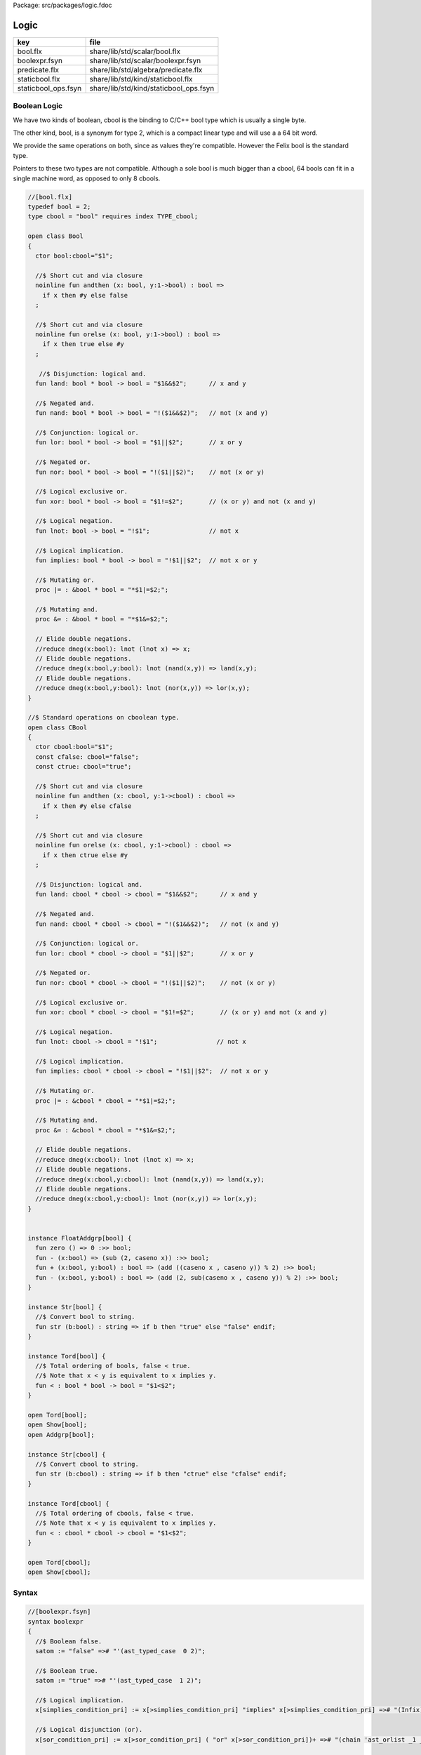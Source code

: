 Package: src/packages/logic.fdoc


=====
Logic
=====

=================== ======================================
key                 file                                   
=================== ======================================
bool.flx            share/lib/std/scalar/bool.flx          
boolexpr.fsyn       share/lib/std/scalar/boolexpr.fsyn     
predicate.flx       share/lib/std/algebra/predicate.flx    
staticbool.flx      share/lib/std/kind/staticbool.flx      
staticbool_ops.fsyn share/lib/std/kind/staticbool_ops.fsyn 
=================== ======================================


Boolean Logic
=============


We have two kinds of boolean, cbool is the binding to C/C++
bool type which is usually a single byte.

The other kind, bool, is a synonym for type 2, which is
a compact linear type and will use a a 64 bit word.

We provide the same operations on both, since as values
they're compatible. However the Felix bool is the standard
type.

Pointers to these two types are not compatible.
Although a sole bool is much bigger than a cbool,
64 bools can fit in a single machine word, as opposed
to only 8 cbools.



.. index:: Bool(class)
.. index:: bool(ctor)
.. index:: land(fun)
.. index:: nand(fun)
.. index:: lor(fun)
.. index:: nor(fun)
.. index:: xor(fun)
.. index:: lnot(fun)
.. index:: implies(fun)
.. index:: CBool(class)
.. index:: cbool(ctor)
.. index:: cfalse(const)
.. index:: ctrue(const)
.. index:: land(fun)
.. index:: nand(fun)
.. index:: lor(fun)
.. index:: nor(fun)
.. index:: xor(fun)
.. index:: lnot(fun)
.. index:: implies(fun)
.. index:: zero(fun)
.. index:: str(fun)
.. index:: str(fun)
.. code-block:: felix

  //[bool.flx]
  typedef bool = 2;
  type cbool = "bool" requires index TYPE_cbool; 
  
  open class Bool
  {
    ctor bool:cbool="$1";
  
    //$ Short cut and via closure
    noinline fun andthen (x: bool, y:1->bool) : bool => 
      if x then #y else false
    ;
   
    //$ Short cut and via closure
    noinline fun orelse (x: bool, y:1->bool) : bool => 
      if x then true else #y
    ;
  
     //$ Disjunction: logical and.
    fun land: bool * bool -> bool = "$1&&$2";      // x and y
  
    //$ Negated and.
    fun nand: bool * bool -> bool = "!($1&&$2)";   // not (x and y)
  
    //$ Conjunction: logical or.
    fun lor: bool * bool -> bool = "$1||$2";       // x or y
  
    //$ Negated or.
    fun nor: bool * bool -> bool = "!($1||$2)";    // not (x or y)
  
    //$ Logical exclusive or.
    fun xor: bool * bool -> bool = "$1!=$2";       // (x or y) and not (x and y)
  
    //$ Logical negation.
    fun lnot: bool -> bool = "!$1";                // not x
  
    //$ Logical implication.
    fun implies: bool * bool -> bool = "!$1||$2";  // not x or y
  
    //$ Mutating or.
    proc |= : &bool * bool = "*$1|=$2;";  
  
    //$ Mutating and.
    proc &= : &bool * bool = "*$1&=$2;";  
  
    // Elide double negations.
    //reduce dneg(x:bool): lnot (lnot x) => x;       
    // Elide double negations.
    //reduce dneg(x:bool,y:bool): lnot (nand(x,y)) => land(x,y); 
    // Elide double negations.
    //reduce dneg(x:bool,y:bool): lnot (nor(x,y)) => lor(x,y);
  }
  
  //$ Standard operations on cboolean type.
  open class CBool
  {
    ctor cbool:bool="$1";
    const cfalse: cbool="false";
    const ctrue: cbool="true";
  
    //$ Short cut and via closure
    noinline fun andthen (x: cbool, y:1->cbool) : cbool => 
      if x then #y else cfalse
    ;
  
    //$ Short cut and via closure
    noinline fun orelse (x: cbool, y:1->cbool) : cbool => 
      if x then ctrue else #y
    ;
   
    //$ Disjunction: logical and.
    fun land: cbool * cbool -> cbool = "$1&&$2";      // x and y
  
    //$ Negated and.
    fun nand: cbool * cbool -> cbool = "!($1&&$2)";   // not (x and y)
  
    //$ Conjunction: logical or.
    fun lor: cbool * cbool -> cbool = "$1||$2";       // x or y
  
    //$ Negated or.
    fun nor: cbool * cbool -> cbool = "!($1||$2)";    // not (x or y)
  
    //$ Logical exclusive or.
    fun xor: cbool * cbool -> cbool = "$1!=$2";       // (x or y) and not (x and y)
  
    //$ Logical negation.
    fun lnot: cbool -> cbool = "!$1";                // not x
  
    //$ Logical implication.
    fun implies: cbool * cbool -> cbool = "!$1||$2";  // not x or y
  
    //$ Mutating or.
    proc |= : &cbool * cbool = "*$1|=$2;";  
  
    //$ Mutating and.
    proc &= : &cbool * cbool = "*$1&=$2;";  
  
    // Elide double negations.
    //reduce dneg(x:cbool): lnot (lnot x) => x;       
    // Elide double negations.
    //reduce dneg(x:cbool,y:cbool): lnot (nand(x,y)) => land(x,y); 
    // Elide double negations.
    //reduce dneg(x:cbool,y:cbool): lnot (nor(x,y)) => lor(x,y);
  }
  
  
  instance FloatAddgrp[bool] {
    fun zero () => 0 :>> bool;
    fun - (x:bool) => (sub (2, caseno x)) :>> bool;
    fun + (x:bool, y:bool) : bool => (add ((caseno x , caseno y)) % 2) :>> bool;
    fun - (x:bool, y:bool) : bool => (add (2, sub(caseno x , caseno y)) % 2) :>> bool;
  }
  
  instance Str[bool] {
    //$ Convert bool to string.
    fun str (b:bool) : string => if b then "true" else "false" endif;
  }
  
  instance Tord[bool] {
    //$ Total ordering of bools, false < true.
    //$ Note that x < y is equivalent to x implies y.
    fun < : bool * bool -> bool = "$1<$2";
  }
  
  open Tord[bool];
  open Show[bool];
  open Addgrp[bool];
  
  instance Str[cbool] {
    //$ Convert cbool to string.
    fun str (b:cbool) : string => if b then "ctrue" else "cfalse" endif;
  }
  
  instance Tord[cbool] {
    //$ Total ordering of cbools, false < true.
    //$ Note that x < y is equivalent to x implies y.
    fun < : cbool * cbool -> cbool = "$1<$2";
  }
  
  open Tord[cbool];
  open Show[cbool];
  
Syntax
======



.. code-block:: felix

  //[boolexpr.fsyn]
  syntax boolexpr
  {
    //$ Boolean false.
    satom := "false" =># "'(ast_typed_case  0 2)";
  
    //$ Boolean true.
    satom := "true" =># "'(ast_typed_case  1 2)";
  
    //$ Logical implication.
    x[simplies_condition_pri] := x[>simplies_condition_pri] "implies" x[>simplies_condition_pri] =># "(Infix)";
  
    //$ Logical disjunction (or).
    x[sor_condition_pri] := x[>sor_condition_pri] ( "or" x[>sor_condition_pri])+ =># "(chain 'ast_orlist _1 _2)" note "lor";
  
    //$ Logical conjunction (and).
    x[sand_condition_pri] := x[>sand_condition_pri] ( "and" x[>sand_condition_pri])+ =># "(chain 'ast_andlist _1 _2)" note "land";
  
    //$ Logical negation (not).
    x[snot_condition_pri] := "not" x[snot_condition_pri]  =># "`(ast_not ,_sr ,_2)";
  
    x[scomparison_pri]:= x[>scomparison_pri] "\not" cmp x[>scomparison_pri] =># "`(ast_not ,_sr (ast_apply ,_sr (,_3 (,_1 ,_4))))";
  
    // tex logic operators
    x[stex_implies_condition_pri] := x[>stex_implies_condition_pri]  "\implies" x[>stex_implies_condition_pri] =># "(infix 'implies)";
    x[stex_or_condition_pri] := x[>stex_or_condition_pri] ( "\lor" x[>stex_or_condition_pri])+ =># "(chain 'ast_orlist _1 _2)" note "lor";
    x[stex_and_condition_pri] := x[>stex_and_condition_pri] ( "\land" x[>stex_and_condition_pri])+ =># "(chain 'ast_andlist _1 _2)" note "land";
    x[stex_not_condition_pri] := "\lnot" x[stex_not_condition_pri]  =># "`(ast_not ,_sr ,_2)";
  
  
    bin := "\iff" =># '(nos _1)'; // NOT IMPLEMENTED FIXME
    bin := "\impliedby" =># '(nos _1)'; // NOT IMPLEMENTED FIXME
  
    //$ Conditional expression.
    satom := sconditional "endif" =># "_1";
  
    //$ Conditional expression (prefix).
    sconditional := "if" sexpr "then" sexpr selse_part =>#
        "`(ast_cond ,_sr (,_2 ,_4 ,_5))";
  
        selif := "elif" sexpr "then" sexpr =># "`(,_2 ,_4)";
  
        selifs := selif =># "`(,_1)";
        selifs := selifs selif =># "(cons _2 _1)";
  
        selse_part:= "else" sexpr =># "_2";
        selse_part:= selifs "else" sexpr =>#
            """
              (let ((f (lambda (result condthn)
                (let ((cond (first condthn)) (thn (second condthn)))
                  `(ast_cond ,_sr (,cond ,thn ,result))))))
              (fold_left f _3 _1))
            """;
  }
  
Predicate combinators.
======================

A <em>predicate</em> is any function returning
a boolean argument. Predicates are also relations
by simply providing a tuple argument.

This is a simple class allowing predicates to be combined
directly using symbolic operators to form new predicates, using logical 
conjunction  :code:`and`, disjunction  :code:`or`, implication  :code:`implies`
and negation  :code:`not`. The parser maps these operator onto the 
functions  :code:`land`,  :code:`lor`,  :code:`implies`, and  :code:`lnot` respectively.



.. index:: Predicate(class)
.. code-block:: felix

  //[predicate.flx]
  
  // Some operations on predicates.
  // These also automatically apply to relations, but just taking
  // the argument as a tuple.
  
  open class Predicate[T]
  {
     fun land (f:T->bool,g:T->bool) =>
       fun (x:T) => f x and g x
     ;
  
     fun lor (f:T->bool,g:T->bool) =>
       fun (x:T) => f x or g x
     ;
  
     fun implies (f:T->bool,g:T->bool) =>
       fun (x:T) => f x implies g x
     ;
  
     fun lnot (f:T->bool) =>
       fun (x:T) => not (f x)
     ;
  
  }
  
  
Compile time booleans
=====================


.. code-block:: felix

  //[staticbool.flx]
  
  typedef fun n"`and" (x:BOOL,y:BOOL):BOOL => _typeop ("_staticbool_and",(x,y),BOOL);
  typedef fun n"`or" (x:BOOL,y:BOOL):BOOL => _typeop ("_staticbool_or",(x,y),BOOL);
  typedef fun n"`xor" (x:BOOL,y:BOOL):BOOL => _typeop ("_staticbool_xor",(x,y),BOOL);
  typedef fun n"`not" (x:BOOL):BOOL => _typeop ("_staticbool_not",(x),BOOL);
  typedef fun n"`true" ():BOOL => _typeop ("_staticbool_true",(),BOOL);
  typedef fun n"`false" ():BOOL => _typeop ("_staticbool_false",(),BOOL);


.. code-block:: felix

  //[staticbool_ops.fsyn]
  syntax staticbool_ops 
  {
    x[sand_condition_pri] := x[sand_condition_pri] "`and" x[>sand_condition_pri] =># "(Infix)";
    x[sor_condition_pri] := x[sor_condition_pri] "`or" x[>sor_condition_pri] =># "(Infix)";
    x[sor_condition_pri] := x[sor_condition_pri] "`xor" x[>sor_condition_pri] =># "(Infix)";
    x[snot_condition_pri] :=  "`not" x[snot_condition_pri] =># "(Prefix)";
    satom := "`true"  =># '`(ast_apply (,_sr, (,(nos "`true") ())))';
    satom := "`false"  =># '`(ast_apply (,_sr, (,(nos "`true") ())))';
  }
  



.. code-block:: felix

  //[staticbool_ops.fsyn]
